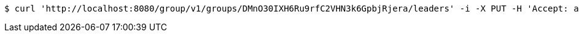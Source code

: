 [source,bash]
----
$ curl 'http://localhost:8080/group/v1/groups/DMnO30IXH6Ru9rfC2VHN3k6GpbjRjera/leaders' -i -X PUT -H 'Accept: application/json' -H 'Content-Type: application/json' -d 'DMnO30IXH6Ru9rfC2VHN3k6GpbjRjera'
----